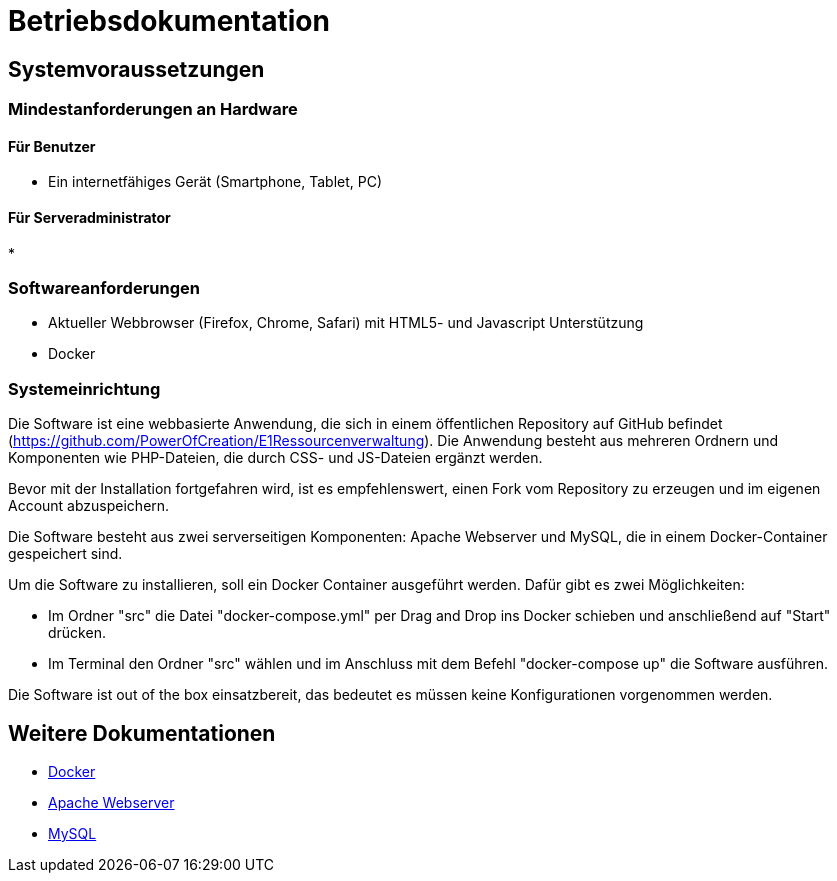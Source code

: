 = Betriebsdokumentation

== Systemvoraussetzungen

=== Mindestanforderungen an Hardware

==== Für Benutzer
* Ein internetfähiges Gerät (Smartphone, Tablet, PC)

==== Für Serveradministrator
* 

=== Softwareanforderungen


* Aktueller Webbrowser (Firefox, Chrome, Safari) mit HTML5- und Javascript Unterstützung
* Docker

=== Systemeinrichtung 

Die Software ist eine webbasierte Anwendung, die sich in einem öffentlichen Repository auf GitHub befindet (https://github.com/PowerOfCreation/E1Ressourcenverwaltung). Die Anwendung besteht aus mehreren Ordnern und Komponenten wie PHP-Dateien, die durch CSS- und JS-Dateien ergänzt werden. 

Bevor mit der Installation fortgefahren wird, ist es empfehlenswert, einen Fork vom Repository zu erzeugen und im eigenen Account abzuspeichern. 

Die Software besteht aus zwei serverseitigen Komponenten: Apache Webserver und MySQL, die in einem Docker-Container gespeichert sind.

Um die Software zu installieren, soll ein Docker Container ausgeführt werden. Dafür gibt es zwei Möglichkeiten:

* Im Ordner "src" die Datei "docker-compose.yml" per Drag and Drop ins Docker schieben und anschließend auf "Start" drücken.

* Im Terminal den Ordner "src" wählen und im Anschluss mit dem Befehl "docker-compose up" die Software ausführen.

Die Software ist out of the box einsatzbereit, das bedeutet es müssen keine Konfigurationen vorgenommen werden.

== Weitere Dokumentationen

* link:https://docs.docker.com/desktop/[Docker]
* link:https://httpd.apache.org/docs/[Apache Webserver]
* link:https://dev.mysql.com/doc/[MySQL]